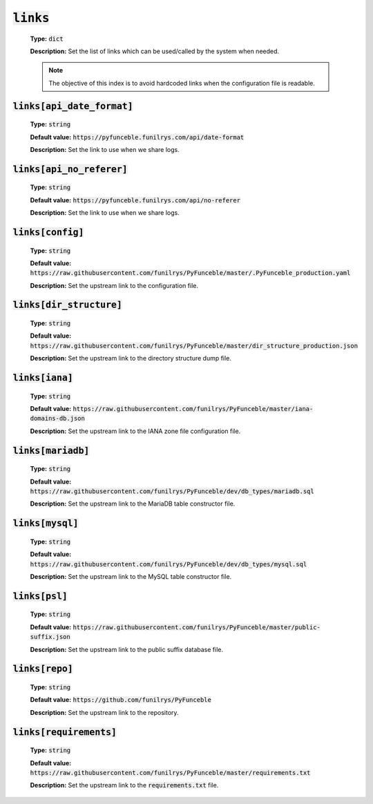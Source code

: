 :code:`links`
^^^^^^^^^^^^^

    **Type:** :code:`dict`

    **Description:** Set the list of links which can be used/called by the system when needed.

    .. note::
        The objective of this index is to avoid hardcoded links when the configuration file is readable.


:code:`links[api_date_format]`
""""""""""""""""""""""""""""""

    **Type:** :code:`string`

    **Default value:** :code:`https://pyfunceble.funilrys.com/api/date-format`

    **Description:** Set the link to use when we share logs.


:code:`links[api_no_referer]`
""""""""""""""""""""""""""""""

    **Type:** :code:`string`

    **Default value:** :code:`https://pyfunceble.funilrys.com/api/no-referer`

    **Description:** Set the link to use when we share logs.

:code:`links[config]`
"""""""""""""""""""""

    **Type:** :code:`string`

    **Default value:** :code:`https://raw.githubusercontent.com/funilrys/PyFunceble/master/.PyFunceble_production.yaml`

    **Description:** Set the upstream link to the configuration file.

:code:`links[dir_structure]`
""""""""""""""""""""""""""""

    **Type:** :code:`string`

    **Default value:** :code:`https://raw.githubusercontent.com/funilrys/PyFunceble/master/dir_structure_production.json`

    **Description:** Set the upstream link to the directory structure dump file.

:code:`links[iana]`
"""""""""""""""""""

    **Type:** :code:`string`

    **Default value:** :code:`https://raw.githubusercontent.com/funilrys/PyFunceble/master/iana-domains-db.json`

    **Description:** Set the upstream link to the IANA zone file configuration file.

:code:`links[mariadb]`
""""""""""""""""""""""

    **Type:** :code:`string`

    **Default value:** :code:`https://raw.githubusercontent.com/funilrys/PyFunceble/dev/db_types/mariadb.sql`

    **Description:** Set the upstream link to the MariaDB table constructor file.


:code:`links[mysql]`
""""""""""""""""""""

    **Type:** :code:`string`

    **Default value:** :code:`https://raw.githubusercontent.com/funilrys/PyFunceble/dev/db_types/mysql.sql`

    **Description:** Set the upstream link to the MySQL table constructor file.

:code:`links[psl]`
""""""""""""""""""

    **Type:** :code:`string`

    **Default value:** :code:`https://raw.githubusercontent.com/funilrys/PyFunceble/master/public-suffix.json`

    **Description:** Set the upstream link to the public suffix database file.


:code:`links[repo]`
"""""""""""""""""""

    **Type:** :code:`string`

    **Default value:** :code:`https://github.com/funilrys/PyFunceble`

    **Description:** Set the upstream link to the repository.

:code:`links[requirements]`
"""""""""""""""""""""""""""

    **Type:** :code:`string`

    **Default value:** :code:`https://raw.githubusercontent.com/funilrys/PyFunceble/master/requirements.txt`

    **Description:** Set the upstream link to the :code:`requirements.txt` file.
